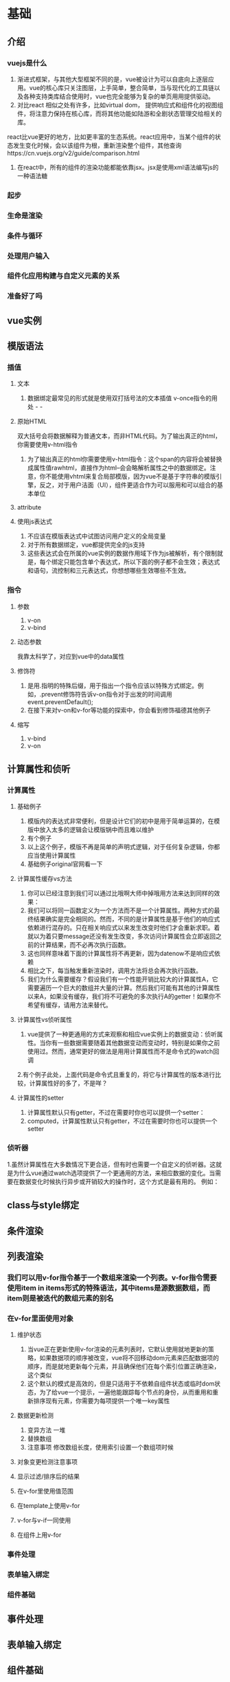 * 基础
** 介绍
*** vuejs是什么
1. 渐进式框架，与其他大型框架不同的是，vue被设计为可以自底向上逐层应用。vue的核心库只关注图层，上手简单，整合简单，当与现代化的工具链以及各种支持类库结合使用时，vue也完全能够为复杂的单页用用提供驱动。
2. 对比react 相似之处有许多，比如virtual dom， 提供响应式和组件化的视图组件，将注意力保持在核心库，而将其他功能如陆游和全剧状态管理交给相关的库。
react比vue更好的地方，比如更丰富的生态系统。react应用中，当某个组件的状态发生变化时候，会以该组件为根，重新渲染整个组件，其他查询https://cn.vuejs.org/v2/guide/comparison.html
3. 在react中，所有的组件的渲染功能都能依靠jsx。jsx是使用xml语法编写js的一种语法糖 
*** 起步
*** 生命是渲染
*** 条件与循环
*** 处理用户输入
*** 组件化应用构建与自定义元素的关系
*** 准备好了吗
** vue实例
** 模版语法
*** 插值
**** 文本
1. 数据绑定最常见的形式就是使用双打括号法的文本插值 v-once指令的用处 - -
**** 原始HTML
双大括号会将数据解释为普通文本，而非HTML代码。为了输出真正的html，你需要使用v-html指令
1. 为了输出真正的html你需要使用v-html指令：这个span的内容将会被替换成属性值rawhtml，直接作为html--会会略解析属性之中的数据绑定。注意，你不能使用vhtml来复合局部模版，因为vue不是基于字符串的模版引擎，反之，对于用户洁面（UI），组件更适合作为可以服用和可以组合的基本单位
**** attribute
**** 使用js表达式 
1. 不应该在模版表达式中试图访问用户定义的全局变量
2. 对于所有数据绑定，vue都提供完全的js支持
3. 这些表达式会在所属的vue实例的数据作用域下作为js被解析，有个限制就是，每个绑定只能包含单个表达式，所以下面的例子都不会生效；表达式和语句，流控制和三元表达式，你想想哪些生效哪些不生效。

*** 指令
**** 参数
1. v-on
2. v-bind
**** 动态参数
我靠太科学了，对应到vue中的data属性
**** 修饰符
1. 是用.指明的特殊后缀，用于指出一个指令应该以特殊方式绑定。例如，.prevent修饰符告诉v-on指令对于出发的时间调用event.preventDefault();
2. 在接下来对v-on和v-for等功能的探索中，你会看到修饰福德其他例子
**** 缩写
1. v-bind
2. v-on

** 计算属性和侦听
*** 计算属性
**** 基础例子
1. 模版内的表达式非常便利，但是设计它们的初中是用于简单运算的，在模版中放入太多的逻辑会让模版锅中而且难以维护
2. 有个例子
3. 以上这个例子，模版不再是简单的声明式逻辑，对于任何复杂逻辑，你都应当使用计算属性
4. 基础例子original官网看一下
**** 计算属性缓存vs方法
1. 你可以已经注意到我们可以通过比哦啊大师中掉哦用方法来达到同样的效果：
2. 我们可以将同一函数定义为一个方法而不是一个计算属性。两种方式的最终结果确实是完全相同的。然而，不同的是计算属性是基于他们的响应式依赖进行混存的。只在相关响应式以来发生改变时他们才会重新求职。着就以为着只要message还没有发生改变，多次访问计算属性会立即返回之前的计算结果，而不必再次执行函数。
3. 这也同样意味着下面的计算属性将不再更新，因为datenow不是响应式依赖
4. 相比之下，每当触发重新渲染时，调用方法将总会再次执行函数。
5. 我们为什么需要缓存？假设我们有一个性能开销比较大的计算属性A，它需要遍历一个巨大的数组并大量的计算。然后我们可能有其他的计算属性以来A，如果没有缓存，我们将不可避免的多次执行A的getter！如果你不希望有缓存，请用方法来替代。
**** 计算属性vs侦听属性
1. vue提供了一种更通用的方式来观察和相应vue实例上的数据变动：侦听属性。当你有一些数据需要随着其他数据变动而变动时，特别是如果你之前使用过。然而，通常更好的做法是用用计算属性而不是命令式的watch回调
2.有个例子此处，上面代码是命令式且重复的，将它与计算属性的版本进行比较，计算属性好的多了，不是咩？
**** 计算属性的setter
1. 计算属性默认只有getter，不过在需要时你也可以提供一个setter：
2. computed，计算属性默认只有getter，不过在需要时你也可以提供一个setter

*** 侦听器
1.虽然计算属性在大多数情况下更合适，但有时也需要一个自定义的侦听器。这就是为什么vue通过watch选项提供了一个更通用的方法，来相应数据的变化。当需要在数据变化时候执行异步或开销较大的操作时，这个方式是最有用的。
例如：
** class与style绑定
** 条件渲染
** 列表渲染
*** 我们可以用v-for指令基于一个数组来渲染一个列表。v-for指令需要使用item in items形式的特殊语法，其中items是源数据数组，而item则是被迭代的数组元素的别名
*** 在v-for里面使用对象
**** 维护状态
1. 当vue正在更新使用v-for渲染的元素列表时，它默认使用就地更新的策略，如果数据项的顺序被改变，vue将不回移动dom元素来匹配数据项的顺序，而是就地更新每个元素，并且确保他们在每个索引位置正确渲染，这个类似
2. 这个默认的模式是高效的，但是只适用于不依赖自组件状态或临时dom状态，为了给vue一个提示，一遍他能跟踪每个节点的身份，从而重用和重新排序现有元素，你需要为每项提供一个唯一key属性
**** 数据更新检测
1. 变异方法 一堆
2. 替换数组
3. 注意事项 修改数组长度，使用索引设置一个数组项时候
**** 对象变更检测注意事项
**** 显示过滤/排序后的结果
**** 在v-for里使用值范围
**** 在template上使用v-for
**** v-for与v-if一同使用
**** 在组件上用v-for
*** 事件处理
*** 表单输入绑定
*** 组件基础
** 事件处理
** 表单输入绑定
** 组件基础
* 深入了解组件
** 组件注册
** prop
** 自定义时间
** 插槽
** 动态组件&异步组件
** 处理边界情况
* 过渡&动画
** 进入/离开&列表过渡
** 状态过渡
* 可复用性&组合
** 混入
** 自定义指令
** 渲染函数&jsx
** 插件
** 过滤器
* 工具
** 但文件组件
** 单元测试
** ts支持
** 生产环境部署
* 规模化
** 路由
** 状态管理
** 服务端渲染
** 安全
* 内在
** 深入响应式原理
1. 当你把一个普通的js对象传入vue实例作为data选项，vue将遍历此对象所有的属性，并使用————把这些属性全部转为getter setter。————————是es5中一个无法shim的特性，这也就是vue不支持IE8以及更低版本浏览器的原因。
2. 这些getter /setter对用户来说是不可见的，到那时在内部让vue可以追踪以来，属性被访问时候和修改时候通知变更/这里需要住的是，不同浏览器在控制台打印数据对象时对getter/setter的格式化并不同，所以建议安装vue devtools来获取对检查数据更加友好的用户界面
3. 每个组件实例都对应一个watcher实例，它会在组件渲染的过程中把接触过哦的数据属性记录为依赖。之后当依赖项的setter触发时候，会通知watcher从而使它关联的组件重新渲染。
4. 对于已经创建的实例vue不允许动态添加根级别的响应式属性，但是，可以使用-----方法向嵌套对象
